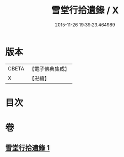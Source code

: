 #+TITLE: 雪堂行拾遺錄 / X
#+DATE: 2015-11-26 19:39:23.464989
* 版本
 |     CBETA|【電子佛典集成】|
 |         X|【卍續】    |

* 目次
* 卷
** [[file:KR6r0091_001.txt][雪堂行拾遺錄 1]]
